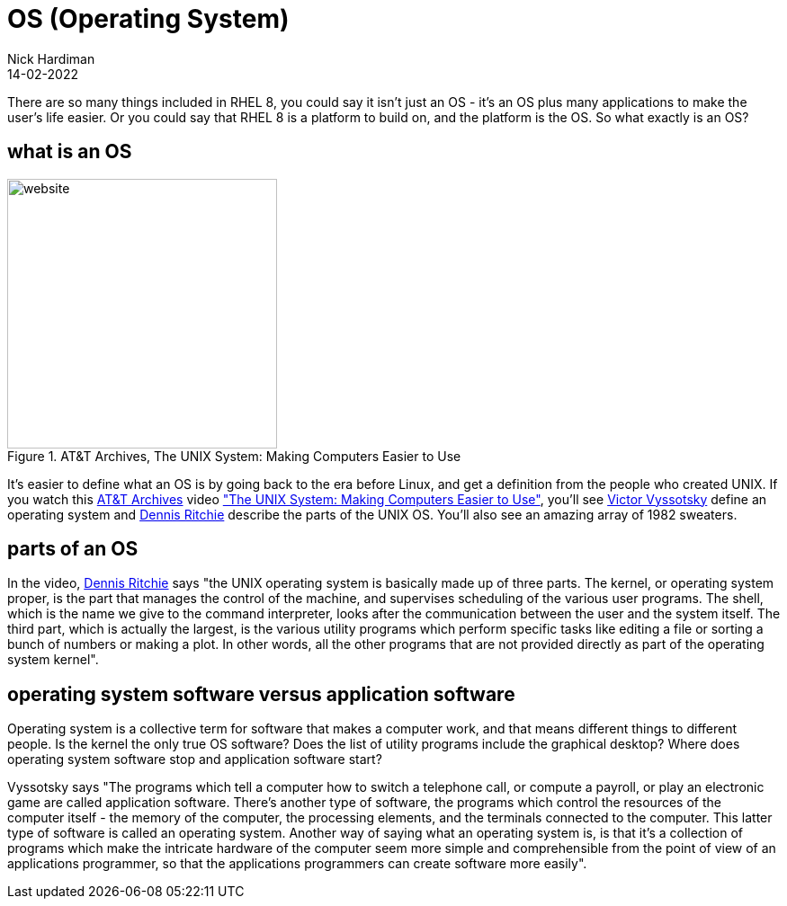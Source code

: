 = OS (Operating System) 
Nick Hardiman 
:source-highlighter: highlight.js
:revdate: 14-02-2022

There are so many things included in RHEL 8, you could say it isn't just an OS - it's an OS plus many applications to make the user's life easier. 
Or you could say that RHEL 8 is a platform to build on, and the platform is the OS. 
So what exactly is an OS? 

== what is an OS 

image::firefox-atandt-archives-unix.jpeg[website,width=300,float="right",title="AT&T Archives, The UNIX System: Making Computers Easier to Use"]

It's easier to define what an OS is by going back to the era before Linux, and get a definition from the people who created UNIX. 
If you watch this https://techchannel.att.com/showpage/ATT-Archives[AT&T Archives]  video
https://techchannel.att.com/playvideo/2014/01/27/ATT-Archives-The-UNIX-System-Making-Computers-Easier-to-Use["The UNIX System: Making Computers Easier to Use"], you'll see https://en.wikipedia.org/wiki/Victor_A._Vyssotsky[Victor Vyssotsky] define an operating system and https://en.wikipedia.org/wiki/Dennis_Ritchie[Dennis Ritchie] describe the parts of the UNIX OS.
You'll also see an amazing array of 1982 sweaters. 

== parts of an OS 

In the video, https://en.wikipedia.org/wiki/Dennis_Ritchie[Dennis Ritchie] says 
"the UNIX operating system is basically made up of three parts. 
The kernel, or operating system proper, is the part that manages the control of the machine, and supervises scheduling of the various user programs. 
The shell, which is the name we give to the command interpreter, looks after the communication between the user and the system itself. 
The third part, which is actually the largest, is the various utility programs which perform specific tasks like editing a file or sorting a bunch of numbers or making a plot. 
In other words, all the other programs that are not provided directly as part of the operating system kernel".

== operating system software versus application software

Operating system is a collective term for software that makes a computer work, and that means different things to different people. 
Is the kernel the only true OS software? 
Does the list of utility programs include the graphical desktop?  
Where does operating system software stop and application software start? 

Vyssotsky says "The programs which tell a computer how to switch a telephone call, or compute a payroll, or play an electronic game are called application software. There's another type of software, the programs which control the resources of the computer itself - the memory of the computer, the processing elements, and the terminals connected to the computer. This latter type of software is called an operating system. Another way of saying what an operating system is, is that it's a collection of programs which make the intricate hardware of the computer seem more simple and comprehensible from the point of view of an applications programmer, so that the applications programmers can create software more easily". 

